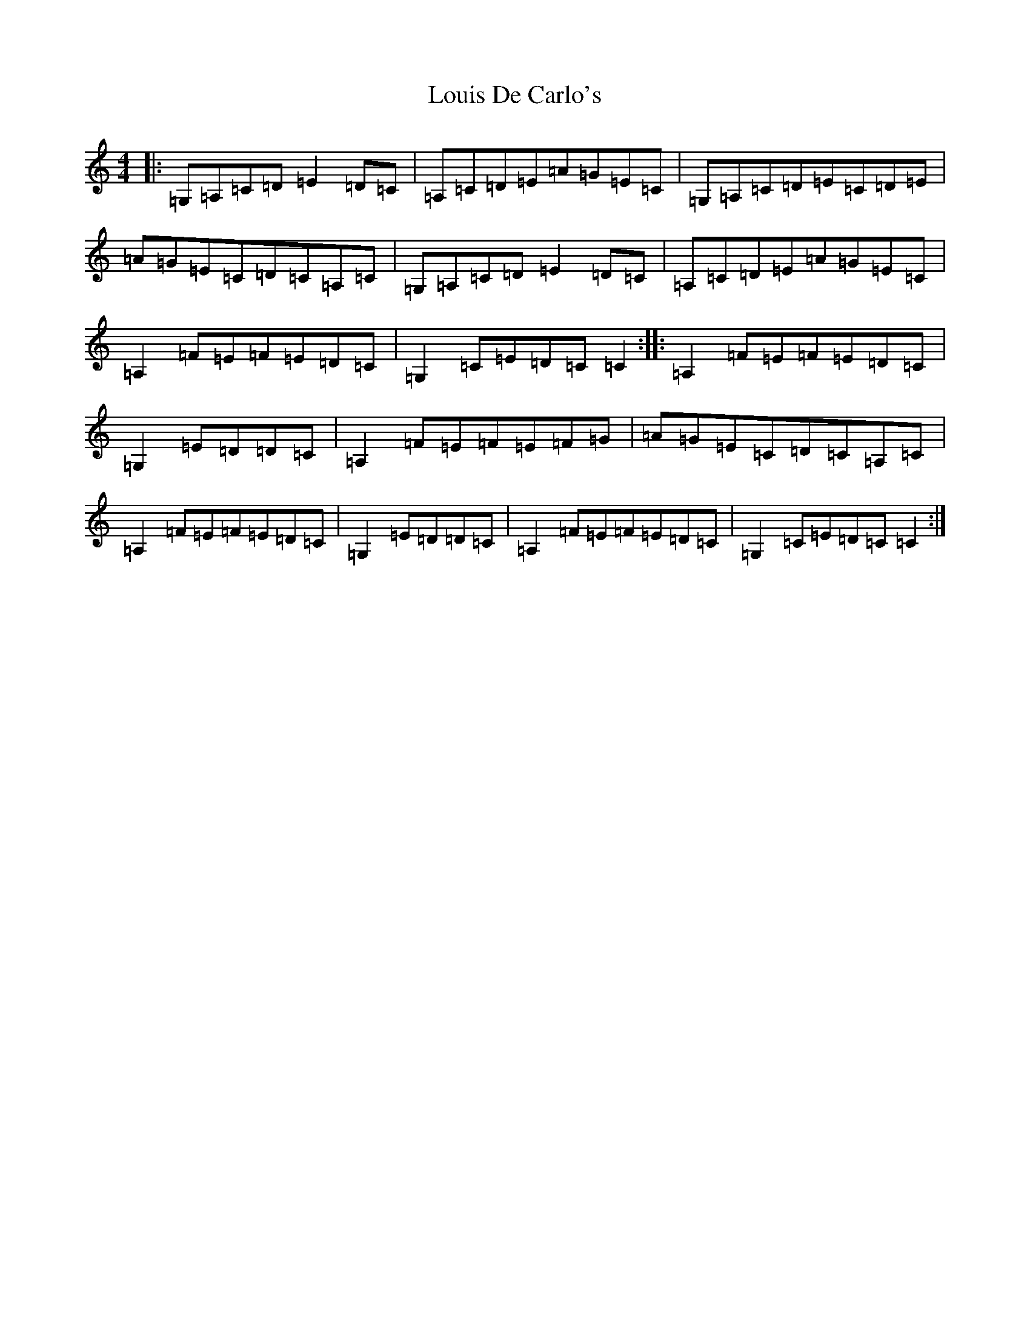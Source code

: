 X: 12837
T: Louis De Carlo's
S: https://thesession.org/tunes/11610#setting11610
Z: G Major
R: reel
M: 4/4
L: 1/8
K: C Major
|:=G,=A,=C=D=E2=D=C|=A,=C=D=E=A=G=E=C|=G,=A,=C=D=E=C=D=E|=A=G=E=C=D=C=A,=C|=G,=A,=C=D=E2=D=C|=A,=C=D=E=A=G=E=C|=A,2=F=E=F=E=D=C|=G,2=C=E=D=C=C2:||:=A,2=F=E=F=E=D=C|=G,2=E=D=D=C|=A,2=F=E=F=E=F=G|=A=G=E=C=D=C=A,=C|=A,2=F=E=F=E=D=C|=G,2=E=D=D=C|=A,2=F=E=F=E=D=C|=G,2=C=E=D=C=C2:|